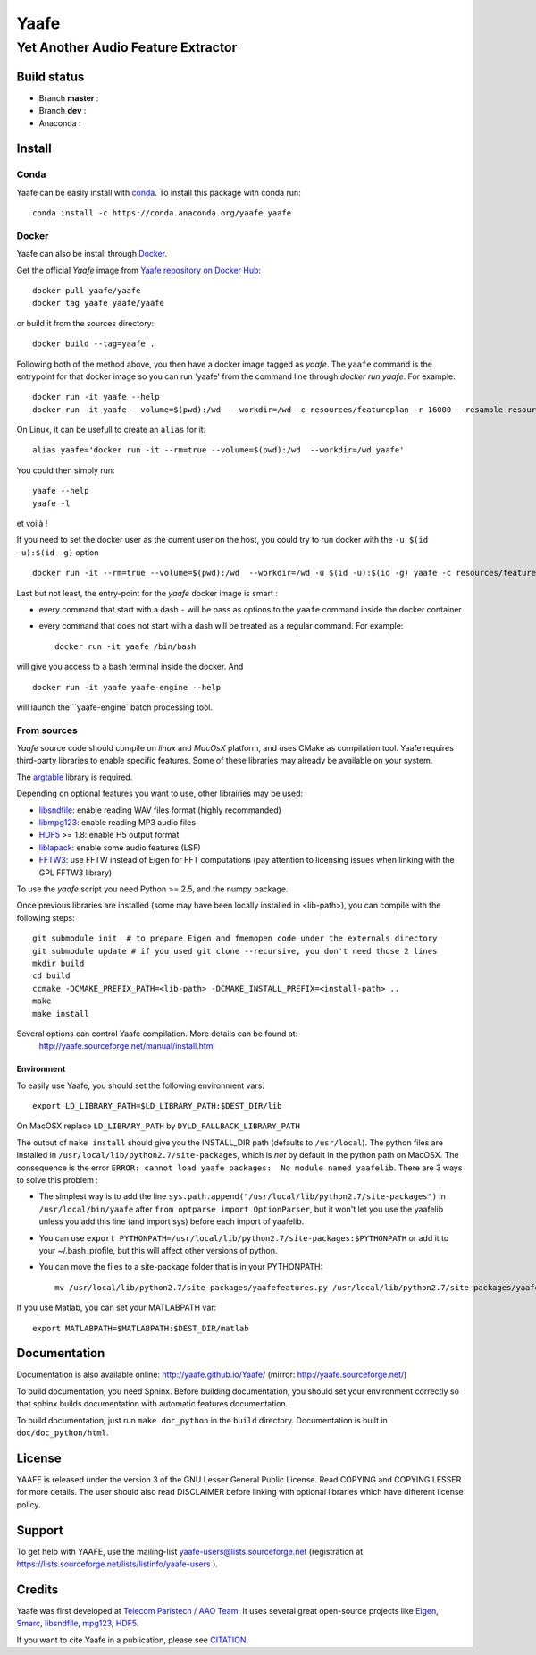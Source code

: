 =======
 Yaafe
=======

Yet Another Audio Feature Extractor
+++++++++++++++++++++++++++++++++++


Build status
============
- Branch **master** : |travis_master|
- Branch **dev** : |travis_dev|
- Anaconda : |anaconda_build|
  
.. |travis_master| image:: https://travis-ci.org/Yaafe/Yaafe.svg?branch=master
    :target: https://travis-ci.org/Yaafe/Yaafe

.. |travis_dev| image:: https://travis-ci.org/Yaafe/Yaafe.svg?branch=dev
    :target: https://travis-ci.orgYaafe/Yaafe

.. |anaconda_build| image:: https://anaconda.org/yaafe/yaafe/badges/installer/conda.svg
   :target: https://anaconda.org/yaafe/yaafe

			
Install
=======

Conda
-----

.. |conda| image:: https://anaconda.org/yaafe/yaafe/badges/installer/conda.svg
   :target: https://conda.anaconda.org/yaafe

|conda|
	    
Yaafe can be easily install with `conda <http://conda.pydata.org>`_. To install this package with conda run::
    
  conda install -c https://conda.anaconda.org/yaafe yaafe  


Docker
------

.. |docker| image:: https://badge.imagelayers.io/yaafe/yaafe:latest.svg
   :target: https://imagelayers.io/?images=yaafe/yaafe:latest

|docker|

Yaafe can also be install through `Docker <https://www.docker.com/>`_. 

Get the official *Yaafe* image from `Yaafe repository on Docker Hub <https://hub.docker.com/r/yaafe/yaafe/>`_::
  
  docker pull yaafe/yaafe
  docker tag yaafe yaafe/yaafe

or build it from the sources directory::
    
    docker build --tag=yaafe .

Following both of the method above, you then have a docker image tagged as *yaafe*.
The ``yaafe`` command is the entrypoint for that docker image so you can run 'yaafe' from the command line through `docker run yaafe`. For example::

    docker run -it yaafe --help
    docker run -it yaafe --volume=$(pwd):/wd  --workdir=/wd -c resources/featureplan -r 16000 --resample resources/yaafe_check.wav

On Linux, it can be usefull to create an ``alias`` for it::

  alias yaafe='docker run -it --rm=true --volume=$(pwd):/wd  --workdir=/wd yaafe'

You could then simply run::

  yaafe --help
  yaafe -l
    
et voilà !

If you need to set the docker user as the current user on the host, you could try to run docker with the  ``-u $(id -u):$(id -g)`` option ::
  
    docker run -it --rm=true --volume=$(pwd):/wd  --workdir=/wd -u $(id -u):$(id -g) yaafe -c resources/featureplan -o h5 -r 16000 --resample resources/yaafe_check.wav

Last but not least, the entry-point for the *yaafe* docker image is smart :

- every command that start with a dash ``-`` will be pass as options to the ``yaafe`` command inside the docker container
- every command that does not start with a dash will be treated as a regular command. For example::
      
    docker run -it yaafe /bin/bash

will give you access to a bash terminal inside the docker. And ::

    docker run -it yaafe yaafe-engine --help

will launch the  ``yaafe-engine` batch processing tool.

    

From sources
------------

*Yaafe* source code should compile on *linux* and *MacOsX* platform, and uses CMake as compilation tool.
Yaafe requires third-party libraries to enable specific features. Some of these libraries may already be available on your system.

The `argtable <http://argtable.sourceforge.net/>`_ library is required.

Depending on optional features you want to use, other librairies may be used:

* `libsndfile <http://www.mega-nerd.com/libsndfile/>`_: enable reading WAV files format (highly recommanded)
* `libmpg123 <http://www.mpg123.de/api/>`_: enable reading MP3 audio files
* `HDF5 <http://www.hdfgroup.org/HDF5/>`_ >= 1.8: enable H5 output format
* `liblapack <http://www.netlib.org/lapack/>`_: enable some audio features (LSF)
* `FFTW3 <http://www.fftw.org/>`_: use FFTW instead of Eigen for FFT computations (pay attention to licensing issues when linking with the GPL FFTW3 library).

To use the *yaafe* script you need Python >= 2.5, and the numpy package.

Once previous libraries are installed (some may have been locally installed in <lib-path>),
you can compile with the following steps: ::

 git submodule init  # to prepare Eigen and fmemopen code under the externals directory
 git submodule update # if you used git clone --recursive, you don't need those 2 lines
 mkdir build
 cd build
 ccmake -DCMAKE_PREFIX_PATH=<lib-path> -DCMAKE_INSTALL_PREFIX=<install-path> ..
 make
 make install

Several options can control Yaafe compilation. More details can be found at:
	http://yaafe.sourceforge.net/manual/install.html


Environment
~~~~~~~~~~~

To easily use Yaafe, you should set the following environment vars::

 export LD_LIBRARY_PATH=$LD_LIBRARY_PATH:$DEST_DIR/lib

On MacOSX replace ``LD_LIBRARY_PATH`` by ``DYLD_FALLBACK_LIBRARY_PATH``

The output of ``make install`` should give you the INSTALL_DIR path (defaults to ``/usr/local``). The python files are installed in ``/usr/local/lib/python2.7/site-packages``, which is *not* by default in the python path on MacOSX.
The consequence is the error ``ERROR: cannot load yaafe packages:  No module named yaafelib``.
There are 3 ways to solve this problem :

* The simplest way is to add the line ``sys.path.append("/usr/local/lib/python2.7/site-packages")`` in ``/usr/local/bin/yaafe`` after ``from optparse import OptionParser``, but it won't let you use the yaafelib unless you add this line (and import sys) before each import of yaafelib.

* You can use ``export PYTHONPATH=/usr/local/lib/python2.7/site-packages:$PYTHONPATH`` or add it to your ~/.bash_profile, but this will affect other versions of python.

* You can move the files to a site-package folder that is in your PYTHONPATH::

	mv /usr/local/lib/python2.7/site-packages/yaafefeatures.py /usr/local/lib/python2.7/site-packages/yaafelib `python -c 'import sys, re ; print next(i for i in sys.path if re.match(".*site-packages$", i))'`
	

If you use Matlab, you can set your MATLABPATH var::

 export MATLABPATH=$MATLABPATH:$DEST_DIR/matlab


Documentation
=============

Documentation is also available online: http://yaafe.github.io/Yaafe/ (mirror:  http://yaafe.sourceforge.net/)

To build documentation, you need Sphinx.
Before building documentation, you should set your environment correctly so that sphinx builds documentation
with automatic features documentation.

To build documentation, just run ``make doc_python`` in the ``build`` directory. Documentation is built in ``doc/doc_python/html``.

License
=======

YAAFE is released under the version 3 of the GNU Lesser General Public License. Read COPYING and COPYING.LESSER for
more details. The user should also read DISCLAIMER before linking with optional libraries which have different license policy.

Support
=======

To get help with YAAFE, use the mailing-list yaafe-users@lists.sourceforge.net (registration
at https://lists.sourceforge.net/lists/listinfo/yaafe-users ).


Credits
=======

Yaafe was first developed at `Telecom Paristech / AAO Team <http://www.tsi.telecom-paristech.fr/aao/en/>`_. It uses several great open-source projects like `Eigen <http://eigen.tuxfamily.org/>`_, `Smarc <http://audio-smarc.sourceforge.net/>`_, `libsndfile <http://www.mega-nerd.com/libsndfile/>`_, `mpg123 <http://www.mpg123.de/>`_, `HDF5 <http://www.hdfgroup.org/HDF5/>`_.

If you want to cite Yaafe in a publication, please see `CITATION <CITATION.rst>`_.

